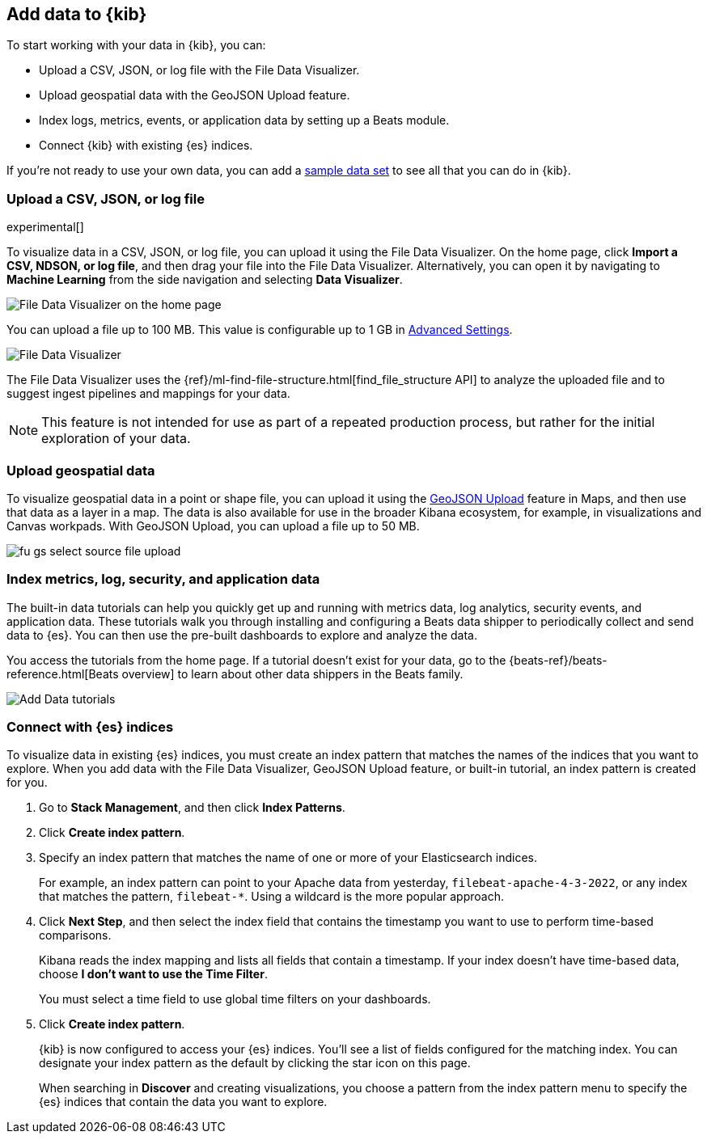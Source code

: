 [id="connect-to-elasticsearch",canonical-url="https://www.elastic.co/guide/en/kibana/current/connect-to-elasticsearch.html"]
== Add data to {kib}

To start working with your data in {kib}, you can:

* Upload a CSV, JSON, or log file with the File Data Visualizer.

* Upload geospatial data with the GeoJSON Upload feature.

* Index logs, metrics, events, or application data by setting up a Beats module.

* Connect {kib} with existing {es} indices.

If you're not ready to use your own data, you can add a <<get-data-in, sample data set>>
to see all that you can do in {kib}.

[float]
[[upload-data-kibana]]
=== Upload a CSV, JSON, or log file

experimental[]

To visualize data in a CSV, JSON, or log file, you can upload it using the File 
Data Visualizer. On the home page, click *Import a CSV, NDSON, or log file*, and 
then drag your file into the File Data Visualizer. Alternatively, you can open 
it by navigating to *Machine Learning* from the side navigation and selecting 
*Data Visualizer*.

[role="screenshot"]
image::images/data-viz-homepage.jpg[File Data Visualizer on the home page]

You can upload a file up to 100 MB. This value is configurable up to 1 GB in
<<kibana-ml-settings, Advanced Settings>>.

[role="screenshot"]
image::images/add-data-fv.png[File Data Visualizer]

The File Data Visualizer uses the {ref}/ml-find-file-structure.html[find_file_structure API] to analyze
the uploaded file and to suggest ingest pipelines and mappings for your data.

NOTE: This feature is not intended for use as part of a
repeated production process, but rather for the initial exploration of your data.

[float]
[[upload-geoipdata-kibana]]
=== Upload geospatial data

To visualize geospatial data in a point or shape file, you can upload it using the <<geojson-upload, GeoJSON Upload>>
feature in Maps, and then use that data as a layer in a map.
The data is also available for use in the broader Kibana ecosystem, for example,
in visualizations and Canvas workpads.
With GeoJSON Upload, you can upload a file up to 50 MB.

[role="screenshot"]
image::images/fu_gs_select_source_file_upload.png[]


[float]
[[add-data-tutorial-kibana]]
===  Index metrics, log, security, and application data

The built-in data tutorials can help you quickly get up and running with
metrics data, log analytics, security events, and application data.
These tutorials walk you through installing and configuring a
Beats data shipper to periodically collect and send data to {es}.
You can then use the pre-built dashboards to explore and analyze the data.

You access the tutorials from the home page.
If a tutorial doesn’t exist for your data, go to the {beats-ref}/beats-reference.html[Beats overview]
to learn about other data shippers in the Beats family.

[role="screenshot"]
image::images/add-data-tutorials.png[Add Data tutorials]


[float]
[[connect-to-es]]
=== Connect with {es} indices

To visualize data in existing {es} indices, you must
create an index pattern that matches the names of the indices that you want to explore.
When you add data with the File Data Visualizer, GeoJSON Upload feature,
or built-in tutorial, an index pattern is created for you.

. Go to *Stack Management*, and then click *Index Patterns*.

. Click *Create index pattern*.

. Specify an index pattern that matches the name of one or more of your Elasticsearch indices.
+
For example, an index pattern can point to your Apache data from yesterday,
`filebeat-apache-4-3-2022`, or any index that matches the pattern, `filebeat-*`.
Using a wildcard is the more popular approach.


. Click *Next Step*, and then select the index field that contains the timestamp you want to use to perform time-based
comparisons.
+
Kibana reads the index mapping and lists all fields that contain a timestamp. If your
index doesn't have time-based data, choose *I don't want to use the Time Filter*.
+
You must select a time field to use global time filters on your dashboards.

. Click *Create index pattern*.
+
{kib} is now configured to access your {es} indices.
You’ll see a list of fields configured for the matching index.
You can designate your index pattern as the default by clicking the star icon on this page.
+
When searching in *Discover* and creating visualizations, you choose a pattern
from the index pattern menu to specify the {es} indices that contain the data you want to explore.
